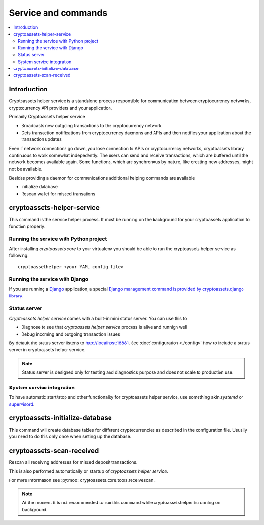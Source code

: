 ================================
Service and commands
================================

.. contents:: :local:


Introduction
--------------

Cryptoassets helper service is a standalone process responsible for communication between cryptocurrency networks, cryptocurrency API providers and your application.

Primarily Cryptoassets helper service

* Broadcasts new outgoing transactions to the cryptocurrency network

* Gets transaction notifications from cryptocurrency daemons and APIs and then notifies your application about the transaction updates

Even if network connections go down, you lose connection to APIs or cryptocurrency networks, cryptoassets library continuous to work somewhat indepedently. The users can send and receive transactions, which are buffered until the network becomes available again. Some functions, which are synchronous by nature, like creating new addresses, might not be available.

Besides providing a daemon for communications additional helping commands are available

* Initialize database

* Rescan wallet for missed transations

cryptoassets-helper-service
-----------------------------

This command is the service helper process. It must be running on the background for your cryptoassets application to function properly.

Running the service with Python project
+++++++++++++++++++++++++++++++++++++++++++

After installing *cryptoassets.core* to your virtualenv you should be able to run the cryptoassets helper service as following::

    cryptoassethelper <your YAML config file>

Running the service with Django
+++++++++++++++++++++++++++++++++++++++++++

If you are running a `Django <https://www.djangoproject.com/>`_ application, a special `Django management command is provided by cryptoassets.django library <https://bitbucket.org/miohtama/cryptoassets.django>`_.

Status server
+++++++++++++++++++++++++++++++++++++++++++

*Cryptoassets helper service* comes with a built-in mini status server. You can use this to

* Diagnose to see that *cryptoassets helper service* process is alive and runnign well

* Debug incoming and outgoing transaction issues

By default the status server listens to http://localhost:18881. See :doc:`configuration <./config>` how to include a status server in cryptoassets helper service.

.. note::

    Status server is designed only for testing and diagnostics purpose and does not scale to production use.


.. warn::

    It is not safe to expose status server to the Internet. Make sure you have authenticating proxy set up or only expose this to localhost.

System service integration
+++++++++++++++++++++++++++++++++++++++++++

To have automatic start/stop and other functionality for cryptoassets helper service, use something akin *systemd* or `supervisord <http://supervisord.org/>`_.

cryptoassets-initialize-database
---------------------------------

This command will create database tables for different cryptocurrencies as described in the configuration file. Usually you need to do this only once when setting up the database.

cryptoassets-scan-received
----------------------------

Rescan all receiving addresses for missed deposit transactions.

This is also performed automatically on startup of *cryptoassets helper service*.

For more information see :py:mod:`cryptoassets.core.tools.receivescan`.

.. note ::

    At the moment it is not recommended to run this command while cryptoassetshelper is running on background.



